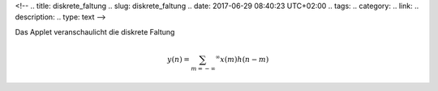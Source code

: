 <!--
.. title: diskrete_faltung
.. slug: diskrete_faltung
.. date: 2017-06-29 08:40:23 UTC+02:00
.. tags: 
.. category: 
.. link: 
.. description: 
.. type: text
-->




Das Applet veranschaulicht die diskrete Faltung

.. math::
   
 y(n) = \sum_{m= -\infty} ^{\infty}x(m)h(n - m)



..   image df1.gif

.. raw:: html

 <center><applet codebase="." code="DisFaltung.class" width="520" height="380"></applet> </center>


